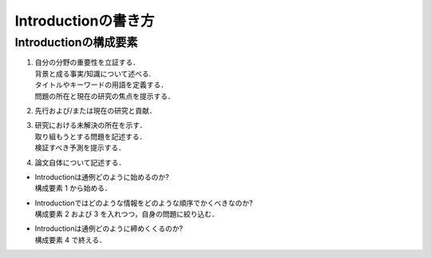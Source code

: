 -----------------------
Introductionの書き方
-----------------------

Introductionの構成要素
-----------------------

#. | 自分の分野の重要性を立証する．
   | 背景と成る事実/知識について述べる.
   | タイトルやキーワードの用語を定義する．
   | 問題の所在と現在の研究の焦点を提示する．
#. | 先行および/または現在の研究と貢献．
#. | 研究における未解決の所在を示す．
   | 取り組もうとする問題を記述する．
   | 検証すべき予測を提示する．
#. | 論文自体について記述する．

- | Introductionは通例どのように始めるのか?
  | 構成要素 1 から始める．
- | Introductionではどのような情報をどのような順序でかくべきなのか?
  | 構成要素 2 および 3 を入れつつ，自身の問題に絞り込む．
- | Introductionは通例どのように締めくくるのか?
  | 構成要素 4 で終える．


